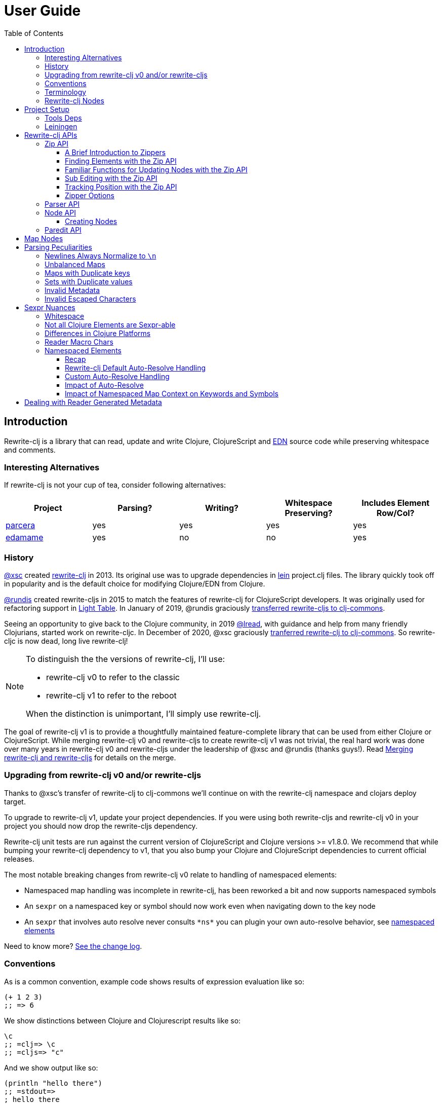 // NOTE: release workflow automatically updates rewrite-clj versions in this file
= User Guide
:cljdoc-host: https://cljdoc.org
:cljdoc-api-url: {cljdoc-host}/d/rewrite-clj/rewrite-clj/CURRENT/api
:toclevels: 5
:toc:
// DO NOT EDIT: the lib-version parameter is automatically updated by bb publish
:lib-version: 1.2.50

== Introduction
Rewrite-clj is a library that can read, update and write Clojure, ClojureScript and https://github.com/edn-format/edn[EDN] source code while preserving whitespace and comments.

=== Interesting Alternatives
If rewrite-clj is not your cup of tea, consider following alternatives:

|===
| Project | Parsing? | Writing? | Whitespace Preserving? | Includes Element Row/Col?

| https://github.com/carocad/parcera[parcera]
| yes
| yes
| yes
| yes

| https://github.com/borkdude/edamame[edamame]
| yes
| no
| no
| yes

|===

=== History
https://github.com/xsc[@xsc] created https://github.com/xsc/rewrite-clj[rewrite-clj] in 2013.
Its original use was to upgrade dependencies in https://leiningen.org[lein] project.clj files.
The library quickly took off in popularity and is the default choice for modifying Clojure/EDN from Clojure.

https://github.com/rundis[@rundis] created rewrite-cljs in 2015 to match the features of rewrite-clj for ClojureScript developers.
It was originally used for refactoring support in https://github.com/LightTable/LightTable[Light Table].
In January of 2019, @rundis graciously https://github.com/clj-commons/rewrite-cljs[transferred rewrite-cljs to clj-commons].

Seeing an opportunity to give back to the Clojure community, in 2019 https://github.com/lread[@lread], with guidance and help from many friendly Clojurians, started work on rewrite-cljc.
In December of 2020, @xsc graciously https://github.com/clj-commons/rewrite-clj[tranferred rewrite-clj to clj-commons].
So rewrite-cljc is now dead, long live rewrite-clj!

[NOTE]
====
To distinguish the the versions of rewrite-clj, I'll use:

* rewrite-clj v0 to refer to the classic
* rewrite-clj v1 to refer to the reboot

When the distinction is unimportant, I'll simply use rewrite-clj.
====

The goal of rewrite-clj v1 is to provide a thoughtfully maintained feature-complete library that can be used from either Clojure or ClojureScript.
While merging rewrite-clj v0 and rewrite-cljs to create rewrite-clj v1 was not trivial, the real hard work was done over many years in rewrite-clj v0 and rewrite-cljs under the leadership of @xsc and @rundis (thanks guys!).
Read link:design/01-merging-rewrite-clj-and-rewrite-cljs.adoc[Merging rewrite-clj and rewrite-cljs] for details on the merge.

=== Upgrading from rewrite-clj v0 and/or rewrite-cljs
Thanks to @xsc's transfer of rewrite-clj to clj-commons we'll continue on with the rewrite-clj namespace and clojars deploy target.

To upgrade to rewrite-clj v1, update your project dependencies.
If you were using both rewrite-cljs and rewrite-clj v0 in your project you should now drop the rewrite-cljs dependency.

Rewrite-clj unit tests are run against the current version of ClojureScript and Clojure versions >= v1.8.0.
We recommend that while bumping your rewrite-clj dependency to v1, that you also bump your Clojure and ClojureScript dependencies to current official releases.

The most notable breaking changes from rewrite-clj v0 relate to handling of namespaced elements:

* Namespaced map handling was incomplete in rewrite-clj, has been reworked a bit and now supports namespaced symbols
* An `sexpr` on a namespaced key or symbol should now work even when navigating down to the key node
* An `sexpr` that involves auto resolve never consults `\*ns*` you can plugin your own auto-resolve behavior, see link:#namespaced-elements[namespaced elements]

Need to know more? link:../CHANGELOG.adoc[See the change log].

=== Conventions
As is a common convention, example code shows results of expression evaluation like so:

[source, clojure]
----
(+ 1 2 3)
;; => 6
----

We show distinctions between Clojure and Clojurescript results like so:
[source, clojure]
----
\c
;; =clj=> \c
;; =cljs=> "c"
----

And we show output like so:
[source, clojure]
----
(println "hello there")
;; =stdout=>
; hello there
----

=== Terminology

Rewrite-clj has an `sexpr` function that returns Clojure forms.
Our usage of the terms "s-expression" and "forms" might be less nuanced than some formal definitions.
I think we are in line with https://www.braveclojure.com/do-things/#Forms[Clojure for the Brave and True's description of forms].
To us, a Clojure form is any parsed (but not evaluated) Clojure as it would be returned by the Clojure reader.

[#nodes]
=== Rewrite-clj Nodes

Rewrite-clj parses Clojure source into rewrite-clj nodes.

While reviewing the following example, it helps to remember that Clojure source is data.

image::introduction-parsed-nodes.png[introduction parsed nodes]

Each node carries the positional metadata `:row`, `:col`, `:end-row` and `:end-col`.
The positional data is 1-based and `:end-col` is exclusive.

You can link:#parser-api[parse] and work with link:#node-api[nodes] directly or take advantage of the power of the link:#zip-api[zip API].

Rewrite-clj offers easy conversion from rewrite-clj nodes to Clojure forms and back.
This is convenient but does come with some caveats.
As you get more experienced with rewrite-clj, you will want to review link:#sexpr-nuances[sexpr nuances].

== Project Setup

=== Tools Deps
Include the following dependency in your `deps.edn` file:
//:test-doc-blocks/skip
// NOTE: the version in this snippit is automatically updated by our release workflow
[source,clojure,subs="attributes+"]
----
rewrite-clj/rewrite-clj {:mvn/version "{lib-version}"}
----

=== Leiningen
Include the following dependency in your `project.clj` file:
//:test-doc-blocks/skip
// NOTE: the version in this snippit is automatically update by our release workflow
[source,clojure,subs="attributes+"]
----
[rewrite-clj/rewrite-clj "{lib-version}"]
----

== Rewrite-clj APIs
There are 4 public API namespaces:

. `rewrite-clj.zip`
. `rewrite-clj.parser`
. `rewrite-clj.node`
. `rewrite-clj.paredit`

[#zip-api]
=== Zip API
Traverse and modify Clojure/ClojureScript/EDN.
This is considered the main rewrite-clj API and might very well be all you need.

You'll optionally use the link:#node-api[node API] on the rewrite-clj nodes in the zipper.

==== A Brief Introduction to Zippers

[TIP]
====
Rewrite-clj uses a customized version of
https://clojure.github.io/clojure/clojure.zip-api.html[Clojure's clojure.zip].
If you are not familiar with zippers, you may find the following resources helpful:

* https://clojure.org/reference/other_libraries#_zippers_functional_tree_editing_clojure_zip[Clojure overview of zippers]
* https://lambdaisland.com/blog/2018-11-26-art-tree-shaping-clojure-zip[Arne Brasseur - The Art of Tree Shaping with Clojure Zippers]
* https://tbaldridge.pivotshare.com/media/zippers-episode-1/11348/feature?t=0[Tim Baldrige - PivotShare - Series of 7 Videos on Clojure Zippers]
====

At a conceptual level, the rewrite-clj zipper holds:

* a tree of rewrite-clj nodes representing your parsed Clojure source
* your current location within the zipper

Because the zipper holds both the tree and your location within the tree, its variable is commonly named `zloc`.
The zipper is immutable, as such, location changes and node modifications are always returned in a new zipper.

You may want to refer to link:#nodes[rewrite-clj nodes] while reviewing this introductory example:

[source,clojure]
----
(require '[rewrite-clj.zip :as z])

;; define some test data
(def data-string
"(defn my-function [a]
  ;; a comment
  (* a 3))")

;; parse code to nodes, create a zipper, and navigate to the first non-whitespace node
(def zloc (z/of-string data-string))

;; explore what we've parsed
(z/sexpr zloc)
;; => (defn my-function [a] (* a 3))
(-> zloc z/down z/right z/node pr)
;; =stdout=>
; <token: my-function>
(-> zloc z/down z/right z/sexpr)
;; => my-function

;; rename my-function to my-function2 and return resulting s-expression
(-> zloc
    z/down
    z/right
    (z/edit (comp symbol str) "2")
    z/up
    z/sexpr)
;; => (defn my-function2 [a] (* a 3))

;; rename my-function to my-function2 and return updated string from root node
(-> zloc
    z/down
    z/right
    (z/edit (comp symbol str) "2")
    z/root-string
    println)
;; =stdout=>
; (defn my-function2 [a]
;   ;; a comment
;   (* a 3))

----

[TIP]
====
The zip location movement functions (`right`, `left`, `up`, `down`, etc) skip over Clojure whitespace nodes and comment nodes.
Remember that Clojure whitespace includes commas.
If you want to navigate over all nodes, use the `+*+` counterparts (`right*`, `left*`, `up*`, `down*`, etc).

Similarily, the zipper creation functions `of-node`, `of-string` and `of-file` automatically skip over the the first Clojure whitespace and comment nodes.
This is usually appropriate, but if you don't want this auto-navigation on create use the `+*+` counterparts `of-node*`, `of-string*`, and `of-file*`.
====

See link:{cljdoc-api-url}/rewrite-clj.zip[zip API docs].

==== Finding Elements with the Zip API

The `rewrite-clj.zip` namespace includes find operations to navigate to locations of interest in your zipper.
Let's assume you want to modify the following minimal `project.clj` by replacing the `:description` placeholder text with something more meaningful:

//:test-doc-blocks/skip
.project.clj snippet
[source, clojure]
----
(defproject my-project "0.1.0-SNAPSHOT"
  :description "Enter description")
----

Most find functions accept an optional location movement function.
Use:

* `rewrite-clj.zip/right` (the default) - to search sibling nodes to the right
* `rewrite-clj.zip/left` to search siblings to left
* `rewrite-clj.zip/next` for a depth-first tree search

[source,clojure]
----
(require '[rewrite-clj.zip :as z])

;; for sake of a runnable example we'll load from a string:
(def zloc (z/of-string
"(defproject my-project \"0.1.0-SNAPSHOT\"
  :description \"Enter description\")"))

;; loading from a file, looks like so:
;; (def zloc (z/of-file "project.clj")) ;; <1>

;; find defproject by navigating depth-first
(def zloc-defproject (z/find-value zloc z/next 'defproject))
;; verify that we are where we think we are
(z/sexpr zloc-defproject)
;; => defproject

;; search right for :description and then move one node to the right ;; <2>
(def zloc-desc (-> zloc-defproject (z/find-value :description) z/right))
;; check that this worked
(z/sexpr zloc-desc)
;; => "Enter description"

;; replace node at current location and return the result
(-> zloc-desc (z/replace "My first Project.") z/root-string println)
;; =stdout=>
; (defproject my-project "0.1.0-SNAPSHOT"
;   :description "My first Project.")
----
<1> reading from a file is only available from Clojure
<2> Remember that while whitespace is preserved, it is automatically skipped during navigation.

==== Familiar Functions for Updating Nodes with the Zip API

The zip API provides familiar ways to work with parsed Clojure data structures.
It offers some functions that correspond to the standard Clojure `seq` functions, for example:

[source, clojure]
----
(require '[rewrite-clj.zip :as z])

(def zloc (z/of-string "[1\n2\n3]"))
(z/vector? zloc)
;; => true
(z/sexpr zloc)
;; => [1 2 3]
(-> zloc (z/get 1) z/node pr)
;; =stdout=>
; <token: 2>
(-> zloc (z/assoc 1 5) z/sexpr)
;; => [1 5 3]
(->> zloc (z/map #(z/edit % + 4)) z/root-string)
;; => "[5\n6\n7]"

(def zloc (z/of-string "{:a 10 :b 20}"))
(z/map? zloc)
;; => true
(-> zloc (z/get :b) z/node pr)
;; =stdout=>
; <token: 20>
(-> zloc (z/assoc :b 42) z/sexpr)
;; => {:b 42, :a 10}
(->> zloc (z/map-vals #(z/edit % inc)) z/root-string)
;; => "{:a 11 :b 21}"
(->> zloc
     (z/map-keys #(z/edit %
                          (fn [v] (keyword "prefix" (name v))) ))
     z/root-string)
;; => "{:prefix/a 10 :prefix/b 20}"
----

// Targeted from docstrings
[#sub-editing]
==== Sub Editing with the Zip API

Sub editing allows you to effect changes to an isolated subtree (actually a sub zipper) while preserving your original location in the zipper

When sub editing, your sub zipper is isolated to the current node and its children.
The sub zipper acts like, and is, a full zipper; `rewrite-clj.zip/end?` will return `true` when you have navigated to the end of the sub zipper.

This can be useful when you:

* Are interested in restoring your location after digging down deep to make a change
* Want to restrict your changes to a node and its children.
It can be helpful to bound your movement when using functions that also affect current location such as `rewrite-clj.zip/remove`.

[source,Clojure]
----
(require '[rewrite-clj.zip :as z])

;; A sample to illustrate
(def zloc (z/of-string "[a [b [c [d [e [f]]]]] g h]"))

;; ... and a little helper that navigates our location to the end node:
(defn to-end [zloc]
  (->> zloc
       (iterate z/next)
       (drop-while (complement z/end?))
       first))

;; ... and a little editor to show which node was hit:
(defn update-at-loc [zloc]
  (z/edit zloc #(symbol "UPDATED" (str %))))

;; If we don't use a sub zipper our end node is h:
(-> zloc
    to-end
    update-at-loc
    z/root-string)
;; => "[a [b [c [d [e [f]]]]] g UPDATED/h]"

;; If we subedit on the first node in the vector, we are restricted to that node.
;; In our case that node is a:
(-> zloc
    z/down
    (z/subedit->
     to-end
     update-at-loc)
    z/root-string)
;; => "[UPDATED/a [b [c [d [e [f]]]]] g h]"

;; If we subedit on the second node in the vector, we are restricted to that node.
;; In our case that node is [b [c [d [f]]]] with subedit end node f
(-> zloc
    z/down
    z/right
    (z/subedit->
     to-end
     update-at-loc)
    z/root-string)
;; => "[a [b [c [d [e [UPDATED/f]]]]] g h]"

;; To show our original location was preserved,
;; after a subedit of the last node within the 2nd node in the vector,
;; a movement right brings us to node g
(-> zloc
    z/down
    z/right
    (z/subedit->
     to-end
     (z/edit #(symbol "UPDATED" (str %))))
    z/right
    z/string)
;; => "g"
----

The zip API walk functions also isolate your work to the current node.
Let's explore:

[source,Clojure]
----
(require '[rewrite-clj.zip :as z])

;; Let's contrive an example with multiple top level forms:
;; Let's contrive an example with multiple top level forms:
(def s "(def x 1) (def y [2 3 [4 [5]]])")

;; Now let's add 100 to all numbers:
(-> (z/of-string s)
    (z/postwalk (fn select [zloc] (number? (z/sexpr zloc)))
                (fn visit [zloc] (z/edit zloc + 100)))
    z/root-string)
;; => "(def x 101) (def y [2 3 [4 [5]]])"

;; Hmmm... what happened? Only the first number was affected.
;; A new zipper created by of-string automaticaly navigates to the first non-whitespace/non-comment node.
;; In our example, this is node (def x 1).
;; Our walk was isolated to current node (def x 1) so that's all that got updated

;; We can adapt to walk all nodes by instead using of-string* which does no auto navigation
(-> (z/of-string* s)
    (z/postwalk (fn select [zloc] (number? (z/sexpr zloc)))
                (fn visit [zloc] (z/edit zloc + 100)))
    z/root-string)
;; => "(def x 101) (def y [102 103 [104 [105]]])"
----

// Targeted from docstrings
[#position-tracking]
==== Tracking Position with the Zip API

If you need to track the source row and column while reading and updating your zipper, create your zipper with `:track-position? true` option.
Note that the row and column are 1-based.

[TIP]
====
If you have no interest in the zipper updating positions when the zipper changes, but are still interested in node positions, you can use a zipper without `:track-position? true` option.

Read up on positional metadata under link:#nodes[rewrite-clj nodes].
====

[source,clojure]
----
(require '[rewrite-clj.zip :as z])

;; parse some Clojure into a position tracking zipper
(def zloc (z/of-string
           "(defn sum-me\n  \"Add 'em up!\"\n  [a b c]\n  (+ a\n     c))"
           {:track-position? true}))

;; let's see what that looks like printed out
(println (z/root-string zloc))
;; =stdout=>
; (defn sum-me
;   "Add 'em up!"
;   [a b c]
;   (+ a
;      c))

;; navigate to second z in zipper
(def zloc-c (-> zloc
            (z/find-value z/next '+)
            (z/find-value z/next 'c)))

;; check if current node is as expected
(z/string zloc-c)
;; => "c"

;; examine position of second z, it is on 6th column of the 5th row
(z/position zloc-c)
;; => [5 6]

;; insert new element b with indentation and alignment
(def zloc-c2 (-> zloc-c
                 (z/insert-left 'b)        ;; insert b to the left of c
                 (z/left)                  ;; move to b
                 (z/insert-newline-right)  ;; insert a newline after b
                 (z/right)                 ;; move to c
                 (z/insert-space-left 4))) ;; c has 1 space before it, add 4 more to line it up

;; we should still be at c
(z/string zloc-c2)
"c"

;; output our updated Clojure
(println (z/root-string zloc-c2))
;; =stdout=>
; (defn sum-me
;   "Add 'em up!"
;   [a b c]
;   (+ a
;      b
;      c))

;; and check that location of c has been updated, it should now be on the 6th column of the 6th row
(z/position zloc-c2)
;; => [6 6]
----

==== Zipper Options
When creating a new zipper you may optionally include an options map.
These options will be carried by the zipper and live for the life of the zipper.
Current options are:

* `:track-position?` - see <<position-tracking>>
* `:auto-resolve` - see <<custom-auto-resolve>>

After making changes via a zipper, the final step is typically to call `root-string` or `print-root`.

Less frequently, one might call `root` which affects changes and returns the root rewrite-clj node.
This node might be fed back into a new zipper.
The options passed into the original zipper on creation will not be automatically applied to the new zipper and must be respecified:

[source, clojure]
----
(require '[rewrite-clj.zip :as z])

;; some contrived options to demonstrate:
(def zip-opts {:track-position? true
               :auto-resolve (fn [_alias] 'custom-resolved)})

(-> "(+ 10 20 30)"         ;; <- something more complicated would be here, of course
    (z/of-string zip-opts) ;; <- our opts are passed in on creation
    z/down z/right z/right
    (z/edit inc)
    z/root                 ;; <- applying changes and getting root node
    (z/of-node zip-opts)   ;; <- pass the original zip-opts on creation of new zipper
    z/down z/right z/right
    (z/edit inc)
    (z/root-string))
;; => "(+ 10 22 30)"
----

[#parser-api]
=== Parser API
Parses Clojure/ClojureScript/EDN to rewrite-clj nodes.
The link:#zip-api[zip API] makes use of the parser API to parse Clojure into zippers.

If your focus is parsing instead of rewriting, you might find this lower level API useful.
Keep in mind that if you forgo the zip API, you forgo niceties such as the automatic handling of whitespace.

You can choose to parse the first, or all forms from a string or, if using Clojure, a file.

Here we parse a single form from a string:

[source, clojure]
----
(require '[rewrite-clj.parser :as p])

(def form-nodes (p/parse-string "(defn my-function [a]\n  (* a 3))"))
----

You'll likely use the link:#node-api[node API] on the returned nodes.

See link:{cljdoc-api-url}/rewrite-clj.parser[parser API docs].

[#node-api]
=== Node API
Inspect, analyze, create and render rewrite-clj nodes.

[source, clojure]
----
(require '[rewrite-clj.parser :as p]
         '[rewrite-clj.node :as n])

(def nodes (p/parse-string "(defn my-function [a]\n  (* a 3))"))

;; Explore what we've parsed
(n/tag nodes)
;; => :list

(pr (n/children nodes))
;; =stdout=>
; (<token: defn> <whitespace: " "> <token: my-function> <whitespace: " "> <vector: [a]> <newline: "\n"> <whitespace: "  "> <list: (* a 3)>)

(n/sexpr nodes)
;; => (defn my-function [a] (* a 3))

(n/child-sexprs nodes)
;; => (defn my-function [a] (* a 3))

;; convert the nodes back to a printable string
(n/string nodes)
;; => "(defn my-function [a]\n  (* a 3))"

;; coerce clojure forms to rewrite-clj nodes
(pr (n/coerce '[a b c]))
;; =stdout=>
; <vector: [a b c]>

;; create rewrite-clj nodes by hand
(pr (n/meta-node
      (n/token-node :private)
      (n/token-node 'sym)))
;; =stdout=>
; <meta: ^:private sym>
----

See link:{cljdoc-api-url}/rewrite-clj.node[node API docs].

==== Creating Nodes

Rewrite-clj nodes can be created in a number of ways:

1. Indirectly via the parser API:
+
[source,Clojure]
----
(-> (p/parse-string "[1 2 3]")
    n/string)
;; => "[1 2 3]"
----
2. Indirectly via the zip API (which uses the parser API):
+
[source,Clojure]
----
(-> (z/of-string "[1 2 3]")
    z/node
    n/string)
;; => "[1 2 3]"
----
3. Via coercion from Clojure forms:
+
[source,Clojure]
----
(-> (n/coerce '[1 2 3])
     n/string)
;; => "[1 2 3]"
----
4. By explicitly calling node creation functions.
+
[source,Clojure]
----
(-> (n/vector-node [(n/token-node 1)
                    (n/whitespace-node " ")
                    (n/token-node 2)
                    (n/whitespace-node " ")
                    (n/token-node 3)])
    n/string)
;; => "[1 2 3]"
----
+
The node creation function are what the parser API uses to create nodes.

Which technique you use depends on our needs.

Coercion is convenient, but doesn't offer control over whitespace. In some cases coercion might not give you the result you expect:

//:test-doc-blocks/skip
[source,Clojure]
----
(-> (n/coerce '#(+ %1 %2))
    n/string)
;; => "(fn* [p1__10532# p2__10533#] (+ p1__10532# p2__10533#))"
----

Be aware that node creation functions do not force you to use rewrite-clj nodes (notice the raw `1` `2` and `3`):

[source,Clojure]
----
(-> (n/vector-node [1 (n/spaces 1) 2 (n/spaces 1) 3])
    n/string)
;; => "[1 2 3]"
----

...but no automatic coercion will be done on non rewrite-clj elements and their `tag` will return unknown.

[source,Clojure]
----
(n/tag 1)
;; :unknown
----

Finally, there are a handful of node whitespace creation convenience functions such as `spaces`, `newlines`, `line-separated` and `comma-separated`, see link:{cljdoc-api-url}/rewrite-clj.node[the node API docs for details].

=== Paredit API
Structured editing was introduce by rewrite-cljs and carried over to rewrite-clj v1.

We have plans to expand this section but the docstrings should get you started.

WARNING: The paredit API is experimental, under development, and subject to change.

See link:{cljdoc-api-url}/rewrite-clj.paredit[current paredit API docs].

== Map Nodes
Rewrite-clj parses two types of maps.

1. unqualified `{:a 1 :b 2}`
2. namespaced `#:prefix {:x 1 :y 2}`

Rewrite-clj models nodes as they appear in the original source.

image::map-nodes.png[map nodes]

This is convenient when navigating through the source, but when we want to logically treat any map as a map the difference is admittedly bit awkward.

== Parsing Peculiarities

Rewrite-clj might suprise Windows users and can, in some specific cases, parse technically invalid Clojure.
Some folks have come to rely on this over the years, so these are behaviours we will preserve.

=== Newlines Always Normalize to `\n`
Window users might be suprised that `\r\n` newlines are converted to `\n` by rewrite-clj.

Rewrite-clj makes use of https://github.com/clojure/tools.reader[Clojure's tools.reader] to parse Clojure code.
The `tools.reader` normalizes all recognized newline variants to `\n`.
Rewrite-clj picks up this behaviour.

You can chime in and/or up-vote on this topic on https://ask.clojure.org/index.php/12216/clojure-tools-reader-intent-regarding-newline-normalization[Ask Clojure].

[[unbalanced-maps]]
=== Unbalanced Maps
An unbalanced map is one where there is a key with no value.

Rewrite-clj can parse and emit unbalanced maps:
[source,clojure]
----
(require '[rewrite-clj.zip :as z])

(-> "{:a 1 :b 2 :c}"
    z/of-string
    z/root-string)
;; => "{:a 1 :b 2 :c}"
----

An attempt to convert an unbalanced map to a Clojure form will throw:
//#:test-doc-blocks {:reader-cond :clj}
[source,clojure]
----
(try
  (-> "{:a 1 :b 2 :c}"
      z/of-string
      z/sexpr)
  (catch Throwable e
    (.getMessage e)))
;; => "No value supplied for key: :c"
----

NOTE: `sexpr-able?` considers the current node element type only and will return `true` for all maps, balanced or not.

[[maps-with-duplicate-keys]]
=== Maps with Duplicate keys
Rewrite-clj can parse and emit maps with duplicate keys:

[source,clojure]
----
(-> "{:a 1 :b 2 :a 3 :a 4 :a 5 :a 6}"
    z/of-string
    z/root-string)
;; => "{:a 1 :b 2 :a 3 :a 4 :a 5 :a 6}"
----

But when converting to a Clojure form, duplicate keys are not valid in a map, so only the last key/value pair for duplicate keys will be included:
[source,clojure]
----
(-> "{:a 1 :b 2 :a 3 :a 4 :a 5 :a 6}"
    z/of-string
    z/sexpr)
;; => {:b 2, :a 6}
----

[[sets-with-duplicate-values]]
=== Sets with Duplicate values

Rewrite-clj can parse and emit sets with duplicate values:

[source,clojure]
----
(-> "#{:a :b :a :a :a}"
    z/of-string
    z/root-string)
;; => "#{:a :b :a :a :a}"
----

But when converting to a Clojure form, duplicate values in a set are not valid Clojure, so the duplicates are omitted:

[source,clojure]
----
(-> "#{:a :b :a :a :a}"
    z/of-string
    z/sexpr)
;; => #{:b :a}
----

[[invalid-metadata]]
=== Invalid Metadata
Clojure can read metadata that is any of:

[%autowidth]
|===
| Type | Example | Equivalent Long Form

| map
a|`^{:a 1 :b 2} foo`
a|`^{:a 1 :b 2} foo`

| keyword
a| `^:private bar`
a| `^{:private true} bar`

| symbol
a| `^SomeType baz`
a| `^{:tag SomeType} baz`

| string
a|`^"SomeType" qux`
a| `^{:tag "SomeType"} qux`

|===

Rewrite-clj will happily read and write metdata that is technically invalid.
When you `sexpr` a metadata node you are also effectively converting it to its long form.
If you try to `sexpr` a node with invalid metadata you will get an exception:

//#:test-doc-blocks {:reader-cond :clj}
[source,clojure]
----
(try
  (-> "^(bad metadata) foobar"
      z/of-string
      z/sexpr)
  (catch Throwable e
    (.getMessage e)))
;; => "Metadata must be a map, keyword, symbol or string"
----

[[invalid-escaped-characters]]
=== Invalid Escaped Characters

In Clojure, some escaped characters in strings are not valid.
Rewrite-clj doesn't much care, it will happily read and write strings with invalid escaped chars.
If you `sexpr` a node with such a string, you will get an exception:

//#:test-doc-blocks {:reader-cond :clj}
[source,clojure]
----
(try
  (-> "\"some string is wrong here \\x\""
      z/of-string
      z/sexpr)
  (catch Throwable e
    (.getMessage e)))
;; => "Unsupported escape character: \\x."
----

[#sexpr-nuances]
== Sexpr Nuances

Rewrite-clj parses arbitrary Clojure/ClojureScript source code into rewrite-clj nodes.
Converting rewrite-clj nodes to Clojure forms via `sexpr` is convenient, but it does come with some caveats.

Within reason, Clojure's `read-string` and rewrite-clj's `sexpr` functions should return equivalent Clojure forms.
To illustrate, some code:

[source, clojure]
----
(require '[rewrite-clj.zip :as z]
         '[rewrite-clj.parser :as p]
         '[rewrite-clj.node :as n]
         #?(:cljs '[cljs.reader :refer [read-string]]))

(defn form-test [s]
  (let [forms [(-> s read-string)
               (-> s z/of-string z/sexpr)
               (-> s p/parse-string n/sexpr)]]
    (if (apply = forms)
      (first forms)
      [:not-equal forms])))

(form-test "a")
;; => a
(form-test "[1 2 3]")
;; => [1 2 3]
(form-test "(defn hello [name] (println \"Hello\" name))")
;; => (defn hello [name] (println "Hello" name))
----

=== Whitespace
The whitespace that a rewrite-clj so carefully preserves is lost when converting to a Clojure form.

[source,clojure]
----
(require '[rewrite-clj.parser :as p]
         '[rewrite-clj.node :as n])

;; parse some Clojure source
(def nodes (p/parse-string "{  :a 1\n\n   :b 2}"))

;; print it out to show the whitespace
(println (n/string nodes))
;; =stdout=>
; {  :a 1
;
;    :b 2}

;; print out Clojure forms and notice the loss of the specifics of whitespace and element ordering
(pr (n/sexpr nodes))
;; =stdout=>
; {:b 2, :a 1}
----

[[not-all-clojure-is-sexpr-able]]
=== Not all Clojure Elements are Sexpr-able

Some source code element types are not sexpr-able:

* Reader ignore/discard `#_` (also known as "uneval" in rewrite-clj)
* Comments
* Clojure whitespace (which includes commas)

Both the zip and node APIs include `sexpr-able?` to check if sexpr is supported for the current node element type.

[NOTE]
====
`sexpr-able?` only looks at the current node element type. This means that `sexpr` will still throw when:

1. called on a node with an element type that is `sepxr-able?` but, for whatever reason, has a child node that fails to `sexpr`, see link:#unbalanced-maps[unbalanced maps], link:#invalid-metadata[invalid metadata], and link:#invalid-escaped-characters[invalid escaped characters].
2. called directly on an link:#unbalanced-maps[unbalanced maps] or node with link:#invalid-metadata[invalid metadata] or node with link:#invalid-escaped-characters[invalid escaped characters].
====

[source, clojure]
----
(require '[rewrite-clj.node :as n]
         '[rewrite-clj.parser :as p]
         '[rewrite-clj.zip :as z])

#?(:clj (import clojure.lang.ExceptionInfo))

;;
;; Most nodes are sexpr-able
;;

;; we can check sexpr-ability through the node API
(-> "hello" p/parse-string n/sexpr-able?)
;; => true

;; or through the zip API
(-> "hello" z/of-string z/sexpr-able?)
;; => true

;;
;; But some nodes are not sexpr-able
;;

;; the discard #_ node is not sexpr-able
(-> "#_42" z/of-string z/sexpr-able?)
;; => false

;; and will throw if an attempt is made to sexpr
(try
  (-> "#_42" z/of-string z/sexpr)
  (catch ExceptionInfo e
    (ex-message e)))
;; => "unsupported operation"

;; comments nodes are not sexpr-able
(-> ";; can’t sexpr me!" z/of-string z/next* z/sexpr-able?) ;; <1>
;; => false

;; and will throw
(try
  (-> ";; can’t sexpr me!" z/of-string z/next* z/sexpr) ;; <1>
  (catch ExceptionInfo e
    (ex-message e)))
;; => "unsupported operation"

;; and finally, Clojure whitespace nodes are not sexpr-able
(-> " " z/of-string z/next* z/sexpr-able?) ;; <1>
;; => false

;; and will throw
(try
  (-> " " z/of-string z/next* z/sexpr) ;; <1>
  (catch ExceptionInfo e
    (ex-message e)))
;; => "unsupported operation"
----
<1> Notice the use of `next*` to include normally skipped nodes.

Remember that child nodes with element types that are not `sexpr-able?` are skipped for `sexpr`:

[source,clojure]
----
(-> (str "[1 #_:child-discard-will-be-skipped\n"
         " ;; comment will be skipped\n"
         " ,,, ,,, ,,, \n"
         " 2]")
    z/of-string
    z/sexpr)
;; => [1 2]
----

=== Differences in Clojure Platforms

Clojure and ClojureScript have differences.
Some examples of what you might run into when using `sexpr` are:

[source, clojure]
----
(require '[rewrite-clj.zip :as z])

;; ClojureScript has no Ratio type
(-> (z/of-string "3/4") z/sexpr)
;; =clj=> 3/4
;; =cljs=> 0.75

;; Integral type and behaviour is defined by host platforms
(+ 10 (-> (z/of-string "9007199254740991") z/sexpr))
;; =clj=> 9007199254741001
;; =cljs=> 9007199254741000

;; ClojureScript has no character type, characters are expressed as strings
(-> (z/of-string "\\a") z/sexpr)
;; =clj=> \a
;; =cljs=> "a"
----

Note that these differences affect `sexpr` only.
Rewrite-clj should be able to parse and rewrite all valid Clojure/ClojureScript code.

=== Reader Macro Chars

Rewrite-clj can parse and write all reader macro chars.
Be aware though, that it does have limitations when calling `sexpr` on rewrite-clj nodes representing some of these constructs.

Let's take a look, using https://clojure.org/reference/reader#macrochars[Clojure's reader docs on macro characters] as our reference.

(headers are *description* followed by rewrite-clj parsed node `tag`)

[cols="25,75"]
// Table generated via:
//  clojure -M script/gen-user-guide-reader-macro-table.clj
// update via updating and rerunning script and pasting result here:
|===
| Parsed input | Node sexpr

2+a|*Quote* `:quote`
a|`'form`
a|`(quote form)`

2+a|*Character* `:token`
a|`\newline`
a|`\newline`
a|`\space`
a|`\space`
a|`\tab`
a|`\tab`

2+a|*Comment* `:comment`
a|`; comment`
a|<unsupported operation>

2+a|*Deref* `:deref`
a|`@form`
a|`(clojure.core/deref form)`

2+a|*Metadata* `:meta`
a|`^{:a 1 :b 2} [1 2 3]`
a|`^{:b 2, :a 1} [1 2 3]`
a|`^String x`
a|`^{String true} x`
a|`^:dynamic x`
a|`^{:dynamic true} x`

2+a|*Set* `:set`
a|`#{1 2 3}`
a|`#{1 3 2}`

2+a|*Regex* `:regex`
a|`#"reg.*ex"`
a|`(re-pattern "reg.*ex")`

2+a|*Var-quote* `:var`
a|`#'x`
a|`(var x)`

2+a|*Anonymous function* `:fn`
a|`#(println %)`
a|`(fn* [p1__2976#] (println p1__2976#))`

2+a|*Ignore next form* `:uneval`
a|`#_ :ignore-me`
a|<unsupported operation>

2+a|*Syntax quote* `:syntax-quote`
a|``symbol`
a|`(quote symbol)`

2+a|*Syntax unquote* `:unquote`
a|`~symbol`
a|`(clojure.core/unquote symbol)`

2+a|*Unquote splicing* `:unquote-spliciing`
a|`~@symbol`
a|`(clojure.core/unquote-splicing symbol)`

2+a|*Tagged literal* `:reader-macro`
a|`#foo/bar [1 2 3]`
a|`(read-string "#foo/bar [1 2 3]")`
a|`#inst "2018-03-28T10:48:00.000"`
a|`(read-string "#inst \"2018-03-28T10:48:00.000\"")`
a|`#uuid "3b8a31ed-fd89-4f1b-a00f-42e3d60cf5ce"`
a|`(read-string "#uuid \"3b8a31ed-fd89-4f1b-a00f-42e3d60cf5ce\"")`

2+a|*Reader conditional* `:reader-macro`
a|`#?(:clj x :cljs y)`
a|`(read-string "#?(:clj x :cljs y)")`
a|`#@?(:clj [x] :cljs [y])`
a|`(read-string "#@?(:clj [x] :cljs [y])")`

|===

Observations:

1. I think it was a design decision of rewrite-clj v0 to return `(read-string ...)` for reader macros it did not want to deal with (or deal with yet).
Rewrite-clj v1 will carry on.
** It seems the idea might have been that the caller could eval the sexpr result if they wanted to?
** Note for ClojureScript users, `read-string` is not available under `cljs.core`, but a version is available under `cljs.tools.reader`.
2. Tag metadata is returned as boolean metadata.
A user could infer the intent through inspection though.

// NOTE: target of some docstrings
[#namespaced-elements]
=== Namespaced Elements

If the code you are parsing doesn't use namespaced maps or you have no interest in using `sexpr` on the keys in those maps, the details in this section probably won't be of concern to you.

==== Recap
In Clojure keywords and symbols can be qualified.
A recap via examples:

* Stand-alone keywords:
+
|===
| |keyword

|unqualified
a|`:my-kw`

|qualified
a|`:prefix/my-kw`


|auto-resolved current namespace
a|`::my-kw`

|auto-resolved namespaced alias
a|`::my-ns-alias/my-kw`

|===


* Namespaced keyword and symbols:
+
|===
| |keyword|symbol

a|unqualified (via `_` prefix)
a|`#:prefix{:_/my-kw 1}`
a|`'#:prefix{_/my-symbol}`

|qualified
a|`#:prefix{:my-kw 1}`
a|`'#:prefix{my-symbol 1}`

|auto-resolved current namespace
a|`#::{:my-kw 1}`
a|`'#::{my-symbol 1}`

|auto-resolved namespaced alias
a|`#::my-ns-alias{:my-kw 1}`
a|`'#::my-ns-alias{my-symbol 1}`

|===

==== Rewrite-clj Default Auto-Resolve Handling

When calling `sexpr` on an auto-resolved keyword or symbol node, rewrite-clj will resolve:

* the current namespace to `?\_current-ns_?`
* namespaced alias `x` to `??\_x_??`

To illustrate:
[source, clojure]
----
(require '[rewrite-clj.parser :as p]
         '[rewrite-clj.node :as n])

(-> (p/parse-string "::kw") n/sexpr)
;; => :?_current-ns_?/kw
(-> (p/parse-string "#::{:a 1 :b 2 s1 3}") n/sexpr)
;; => #:?_current-ns_?{s1 3, :b 2, :a 1}
(-> (p/parse-string "::my-alias/kw") n/sexpr)
;; => :??_my-alias_??/kw
(-> (p/parse-string "#::my-alias{:a 1 :b 2 s1 3}") n/sexpr)
;; => #:??_my-alias_??{s1 3, :b 2, :a 1}
----

Currently, symbols under syntax quote are never resolved.

[#custom-auto-resolve]
==== Custom Auto-Resolve Handling

Rewrite-clj will not attempt to determine the current namespace and alias namespace mappings of the code it is parsing.
It does, though, allow you to specify your own auto-resolve behavior.

The `:auto-resolve` function takes a single arg `alias` for lookup and must return symbol.
The `alias` will be:

* `:current` for a request for the current namespace
* otherwise it will be a symbol for the namespace alias to lookup

For example, if you know namespace and alias info for the code rewrite-clj is operating on, you can specify it:

[source, clojure]
----
(require '[rewrite-clj.parser :as p]
         '[rewrite-clj.node :as n])

(defn resolver [alias]
  (or (get {:current 'my.current.ns
            'my-alias 'my.aliased.ns} alias)
      (symbol (str alias "-unresolved"))))

(-> (p/parse-string "::kw") (n/sexpr {:auto-resolve resolver}))
;; => :my.current.ns/kw
(-> (p/parse-string "#::{:a 1 :b 2 s1 3}") (n/sexpr {:auto-resolve resolver}))
;; => #:my.current.ns{s1 3, :b 2, :a 1}
(-> (p/parse-string "::my-alias/kw") (n/sexpr {:auto-resolve resolver}))
;; => :my.aliased.ns/kw
(-> (p/parse-string "#::my-alias{:a 1 :b 2 s1 3}") (n/sexpr {:auto-resolve resolver}))
;; => #:my.aliased.ns{s1 3, :b 2, :a 1}
----

The `:auto-resolve` option is accepted in the `opts` map arg for:

* The `rewrite-clj.node` namespace functions `sexpr` and `child-sexpr`.
* The `rewrite-clj.zip` namespace zipper creation functions `of-node*`, `of-node`, `of-string*`, `of-string`, `of-file*` and `of-file`.
The resulting zipper will then automatically apply your `:auto-resolve` within any zip operation that makes use of sexpr, namely:
** `sexpr`
** `find-value` and `find-next-value` - sexpr is applied to each node to get the "value" for comparison
** `edit` - the current node is sexpr-ed
** `get` and `assoc` - sexpr is applied to the map key

// NOTE: targeted from docstrings
[#impact-of-auto-resolve]
==== Impact of Auto-Resolve

Let's illustrate how functions that use `sexpr` internally are affected by exploring `rewrite-clj.zip/get`:

[source,clojure]
----
(require '[rewrite-clj.zip :as z])

;; get on unqualified keys is straightforward:
(-> "{:a 1 :b 2 c 3}" z/of-string (z/get :b) z/node pr)
;; =stdout=>
; <token: 2>

;; get on qualified keys is also easy to grok
(-> "{:a 1 :prefix/b 2 c 3}" z/of-string (z/get :prefix/b) z/node pr)
;; =stdout=>
; <token: 2>
(-> "#:prefix{:a 1 :b 2 c 3}" z/of-string (z/get :prefix/b) z/node pr)
;; =stdout=>
; <token: 2>
(-> "#:prefix{:a 1 :b 2 c 3}" z/of-string (z/get 'prefix/c) z/node pr)
;; =stdout=>
; <token: 3>

;; but when we introduce auto-resolved elements, the default resolver comes into play
;; and must be considered
(-> "{::ns-alias/a 1 ::b 2 c 3}" z/of-string (z/get :?_current-ns_?/b) z/node pr)
;; =stdout=>
; <token: 2>
(-> "{::ns-alias/a 1 ::b 2 c 3}" z/of-string (z/get :??_ns-alias_??/a) z/node pr)
;; =stdout=>
; <token: 1>
(-> "#::{:a 1 :b 2 c 3}" z/of-string (z/get :?_current-ns_?/b) z/node pr)
;; =stdout=>
; <token: 2>
(-> "#::{:a 1 :b 2 c 3}" z/of-string (z/get '?_current-ns_?/c) z/node pr)
;; =stdout=>
; <token: 3>
----

==== Impact of Namespaced Map Context on Keywords and Symbols

Namespaced map context is automatically applied to symbols and keywords in namespaced maps.

To illustrate with the zip API:

[source,clojure]
----
(require '[rewrite-clj.zip :as z])

(def zloc (z/of-string "#:my-prefix {:a 1 :b 2 c 3}"))

;; An sexpr on the namespaced map returns the expected Clojure form
( -> zloc z/sexpr)
;; => #:my-prefix{:b 2, c 3, :a 1}

;; An sepxr on the an individual key in the namespaced map returns the expected Clojure form
(-> zloc z/down z/rightmost z/down z/sexpr)
;; => :my-prefix/a
----

Rewrite-clj applies the namespaced map context the namespaced map node children:

* at create time (which is also parse time)
* when the node's children are replaced

This works well with the mechanics of the zipper.
Updates are automatically applied when moving `up` through the zipper:

[source,clojure]
----
(require '[rewrite-clj.zip :as z])

(def s "#:prefix {:a 1 :b 2 c 3}")

;; sexpr works fine on unchanged zipper
(-> s z/of-string z/sexpr)
;; => #:prefix{:b 2, c 3, :a 1}

;; changing the namespaced map prefix reapplies the context to the children
(-> s
    z/of-string
    z/down
    (z/replace (n/map-qualifier-node false "my-new-prefix"))
    z/up
    z/sexpr)
;; => #:my-new-prefix{:b 2, c 3, :a 1}

;; a new key/val gets the namespaced map context
(-> s
    z/of-string
    z/down z/rightmost
    (z/append-child :d)
    (z/append-child 33)
    z/up
    z/sexpr)
;; => #:prefix{:b 2, c 3, :d 33, :a 1}

;; a replaced key gets namespaced map context
(-> s
    z/of-string
    z/down z/rightmost z/down
    (z/replace :a2)
    z/up z/up
    z/sexpr)
;; => #:prefix{:a2 1, :b 2, c 3}

;; but... be aware that the context is not applied...
(-> s
    z/of-string
    z/down z/rightmost z/down
    (z/replace :a2)
    z/sexpr)
;; => :a2

;; ... until we move up to the namespaced map node:
(-> s
    z/of-string
    z/down z/rightmost z/down
    (z/replace :a2)
    z/up z/up
    z/down z/rightmost z/down
    z/sexpr)
;; => :prefix/a2
----

Some limitations:

* Keyword and symbol nodes will continue to hold their namespaced map context even when moved outside a namespaced map.
Should you need to, you can use the zip API's `reapply-context` to manually apply context from the current node downward.
* The context auto-update is a feature of the zip API, when working with link:#node-api[nodes directly] the context will be applied at parse time, and when namespaced map node children are replaced only.

== Dealing with Reader Generated Metadata
Rewrite-clj offers, where it can, transparent coercion from Clojure forms to rewrite-clj nodes.

Clojure will, in some cases, add location metadata that is not in the original source code, as illustrated here:

//:test-doc-blocks/skip
.REPL session
[source,clojure]
----
(meta '(1 2 3))
;; => {:line 1, :column 8}
----

Rewrite-clj will, on coercion from Clojure forms to rewrite-clj nodes, omit location metadata.
No rewrite-clj metadata node will will be created if resulting metadata is empty.

On conversion from rewrite-clj nodes to Clojure forms via `sexpr`, I don't see a way to omit the location metadata.
With the assumption that you will generally coerce Clojure forms back to rewrite-clj nodes, this should not cause an issue.

To support those using rewrite-clj under sci, in addition to `:line` and `:column` rewrite-clj also removes `:end-line` and `:end-column` metadata.
Note that while Clojure only adds location metadata to quoted lists, sci adds it to all forms that accept metadata.
